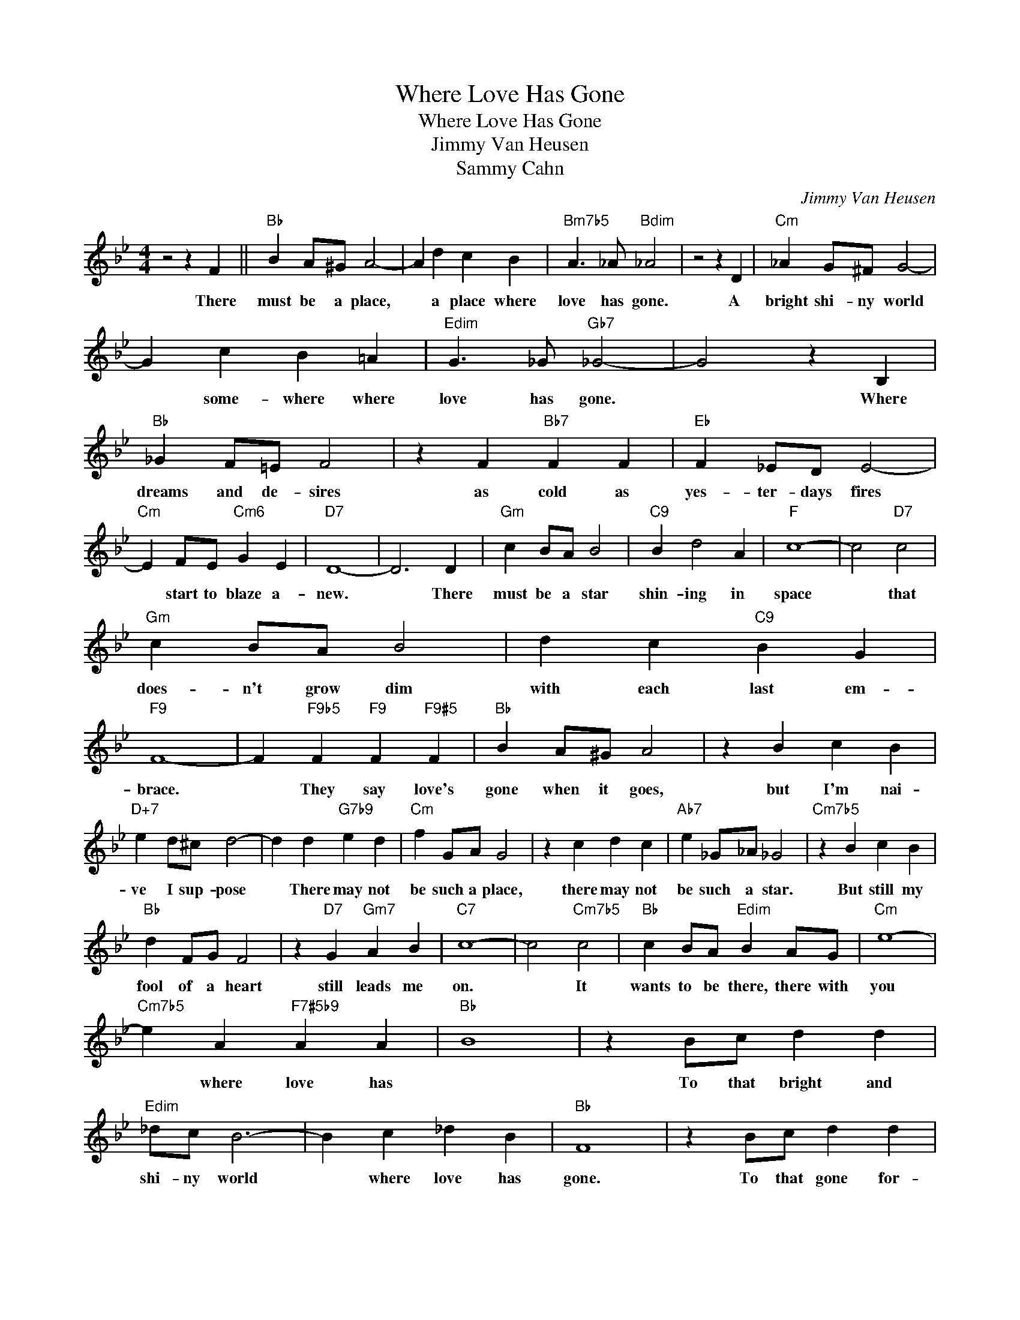X:1
T:Where Love Has Gone
T:Where Love Has Gone
T:Jimmy Van Heusen
T:Sammy Cahn
C:Jimmy Van Heusen
Z:All Rights Reserved
L:1/4
M:4/4
K:Bb
V:1 treble 
%%MIDI program 0
V:1
 z2 z F ||"Bb" B A/^G/ A2- | A d c B |"Bm7b5" A3/2 _A/"Bdim" _A2 | z2 z D |"Cm" _A G/^F/ G2- | %6
w: There|must be a place,|* a place where|love has gone.|A|bright shi- ny world|
 G c B =A |"Edim" G3/2 _G/"Gb7" _G2- | G2 z B, |"Bb" _G F/=E/ F2 | z F"Bb7" F F |"Eb" F _E/D/ E2- | %12
w: * some- where where|love has gone.|* Where|dreams and de- sires|as cold as|yes- ter- days fires|
"Cm" E F/E/"Cm6" G E |"D7" D4- | D3 D |"Gm" c B/A/ B2 |"C9" B d2 A |"F" c4- | c2"D7" c2 | %19
w: * start to blaze a-|new.|* There|must be a star|shin- ing in|space|* that|
"Gm" c B/A/ B2 | d c"C9" B G |"F9" F4- | F"F9b5" F"F9" F"F9#5" F |"Bb" B A/^G/ A2 | z B c B | %25
w: does- n't grow dim|with each last em-|brace.|* They say love's|gone when it goes,|but I'm nai-|
"D+7" e d/^c/ d2- | d d"G7b9" e d |"Cm" f G/A/ G2 | z c d c |"Ab7" e _G/_A/ _G2 |"Cm7b5" z B c B | %31
w: ve I sup- pose|* There may not|be such a place,|there may not|be such a star.|But still my|
"Bb" d F/G/ F2 | z"D7" G"Gm7" A B |"C7" c4- | c2"Cm7b5" c2 |"Bb" c B/A/"Edim" B A/G/ |"Cm" e4- | %37
w: fool of a heart|still leads me|on.|* It|wants to be there, there with|you|
"Cm7b5" e A"F7#5b9" A A |"Bb" B4 | z B/c/ d d |"Edim" _d/c/ B3- | B c _d B |"Bb" F4 | z B/c/ d d | %44
w: * where love has||To that bright and|shi- ny world|* where love has|gone.|To that gone for-|
"Ab9" e/d/ c3 | z d e c |"Bb" B4 |] %47
w: ev- er world|where love has|gone.|

